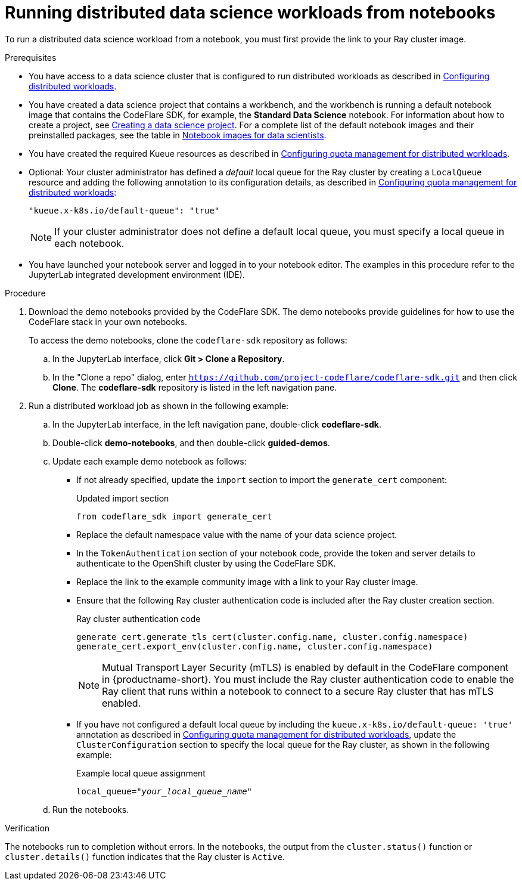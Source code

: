 :_module-type: PROCEDURE

[id="running-distributed-data-science-workloads-from-notebooks_{context}"]
= Running distributed data science workloads from notebooks

[role='_abstract']
To run a distributed data science workload from a notebook, you must first provide the link to your Ray cluster image.

.Prerequisites
ifndef::upstream[]
* You have access to a data science cluster that is configured to run distributed workloads as described in link:{rhoaidocshome}{default-format-url}/working_with_distributed_workloads/configuring-distributed-workloads_distributed-workloads[Configuring distributed workloads].
endif::[]
ifdef::upstream[]
* You have access to a data science cluster that is configured to run distributed workloads as described in link:{odhdocshome}/working-with-distributed-workloads/#configuring-distributed-workloads_distributed-workloads[Configuring distributed workloads].
endif::[]

ifndef::upstream[]
* You have created a data science project that contains a workbench, and the workbench is running a default notebook image that contains the CodeFlare SDK, for example, the *Standard Data Science* notebook. For information about how to create a project, see link:{rhoaidocshome}/working_on_data_science_projects/working-on-data-science-projects_nb-server#creating-a-data-science-project_nb-server[Creating a data science project].
For a complete list of the default notebook images and their preinstalled packages, see the table in link:{rhoaidocshome}/working_on_data_science_projects/creating-and-importing-notebooks_notebooks#notebook-images-for-data-scientists_notebooks[Notebook images for data scientists].
endif::[]
ifdef::upstream[]
* You have created a data science project that contains a workbench, and the workbench is running a default notebook image that contains the CodeFlare SDK, for example, the *Standard Data Science* notebook. For information about how to create a project, see link:{odhdocshome}/working-on-data-science-projects/#_using_data_science_projects[Creating a data science project].
For a complete list of the default notebook images and their preinstalled packages, see the table in link:{odhdocshome}/working-on-data-science-projects/#_using_data_science_projects[Notebook images for data scientists].
endif::[]

ifndef::upstream[]
* You have created the required Kueue resources as described in link:{rhoaidocshome}{default-format-url}/working_with_distributed_workloads/configuring-distributed-workloads_distributed-workloads#configuring-quota-management-for-distributed-workloads_distributed-workloads[Configuring quota management for distributed workloads].
endif::[]
ifdef::upstream[]
* Your cluster administrator has created the required Kueue resources as described in link:{odhdocshome}/working-with-distributed-workloads/#configuring-quota-management-for-distributed-workloads_distributed-workloads[Configuring quota management for distributed workloads].
endif::[]

ifndef::upstream[]
* Optional: Your cluster administrator has defined a _default_ local queue for the Ray cluster by creating a `LocalQueue` resource and adding the following annotation to its configuration details, as described in link:{rhoaidocshome}{default-format-url}/working_with_distributed_workloads/configuring-distributed-workloads_distributed-workloads#configuring-quota-management-for-distributed-workloads_distributed-workloads[Configuring quota management for distributed workloads]:
+
[source,bash]
----
"kueue.x-k8s.io/default-queue": "true"
----
+
[NOTE]
====
If your cluster administrator does not define a default local queue, you must specify a local queue in each notebook.
====
endif::[]
ifdef::upstream[]
* Optional: Your cluster administrator has defined a _default_ local queue for the Ray cluster by creating a `LocalQueue` resource and adding the following annotation to its configuration details, as described in link:{odhdocshome}/working-with-distributed-workloads/#configuring-quota-management-for-distributed-workloads_distributed-workloads[Configuring quota management for distributed workloads]:
+
[source,bash]
----
"kueue.x-k8s.io/default-queue": "true"
----
+
[NOTE]
====
If your cluster administrator does not define a default local queue, you must specify a local queue in each notebook.
====
endif::[]

* You have launched your notebook server and logged in to your notebook editor.
The examples in this procedure refer to the JupyterLab integrated development environment (IDE).

.Procedure
. Download the demo notebooks provided by the CodeFlare SDK.
The demo notebooks provide guidelines for how to use the CodeFlare stack in your own notebooks.
+
To access the demo notebooks, clone the `codeflare-sdk` repository as follows:

.. In the JupyterLab interface, click *Git > Clone a Repository*.
.. In the "Clone a repo" dialog, enter `https://github.com/project-codeflare/codeflare-sdk.git` and then click *Clone*.
The *codeflare-sdk* repository is listed in the left navigation pane.
. Run a distributed workload job as shown in the following example:
.. In the JupyterLab interface, in the left navigation pane, double-click *codeflare-sdk*.
.. Double-click *demo-notebooks*, and then double-click *guided-demos*.
.. Update each example demo notebook as follows:
** If not already specified, update the `import` section to import the `generate_cert` component:
+
.Updated import section
[source,bash]
----
from codeflare_sdk import generate_cert
----

** Replace the default namespace value with the name of your data science project.
** In the `TokenAuthentication` section of your notebook code, provide the token and server details to authenticate to the OpenShift cluster by using the CodeFlare SDK.
** Replace the link to the example community image with a link to your Ray cluster image.
** Ensure that the following Ray cluster authentication code is included after the Ray cluster creation section.
+
.Ray cluster authentication code
[source,bash,subs="+quotes"]
----
generate_cert.generate_tls_cert(cluster.config.name, cluster.config.namespace)
generate_cert.export_env(cluster.config.name, cluster.config.namespace)
----
+
[NOTE]
====
Mutual Transport Layer Security (mTLS) is enabled by default in the CodeFlare component in {productname-short}.
You must include the Ray cluster authentication code to enable the Ray client that runs within a notebook to connect to a secure Ray cluster that has mTLS enabled.
====


ifndef::upstream[]
** If you have not configured a default local queue by including the `kueue.x-k8s.io/default-queue: 'true'` annotation as described in link:{rhoaidocshome}{default-format-url}/working_with_distributed_workloads/configuring-distributed-workloads_distributed-workloads#configuring-quota-management-for-distributed-workloads_distributed-workloads[Configuring quota management for distributed workloads], update the `ClusterConfiguration` section to specify the local queue for the Ray cluster, as shown in the following example:
+
.Example local queue assignment
[source,bash,subs="+quotes"]
----
local_queue="_your_local_queue_name_"
----
endif::[]
ifdef::upstream[]
** If you have not configured a default local queue by including the `kueue.x-k8s.io/default-queue: 'true'` annotation as described in link:{odhdocshome}/working-with-distributed-workloads/#configuring-quota-management-for-distributed-workloads_distributed-workloads[Configuring quota management for distributed workloads], update the `ClusterConfiguration` section to specify the local queue for the Ray cluster, as shown in the following example:
+
.Example local queue assignment
[source,bash]
----
local_queue="your_local_queue_name"
----
endif::[]

.. Run the notebooks.


.Verification
The notebooks run to completion without errors. In the notebooks, the output from the `cluster.status()` function or `cluster.details()` function indicates that the Ray cluster is `Active`.

////
[role='_additional-resources']
.Additional resources
<Do we want to link to additional resources?>


* link:https://url[link text]
////
